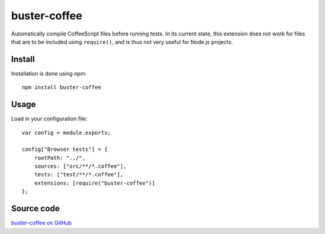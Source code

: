 .. _buster-coffee:
.. highlight:: javascript

=============
buster-coffee
=============

Automatically compile CoffeeScript files before running tests. In its current
state, this extension does not work for files that are to be included using
``require()``, and is thus not very useful for Node.js projects.


Install
=======

Installation is done using npm::

    npm install buster-coffee


Usage
=====

Load in your configuration file::

    var config = module.exports;

    config["Browser tests"] = {
        rootPath: "../",
        sources: ["src/**/*.coffee"],
        tests: ["test/**/*.coffee"],
        extensions: [require("buster-coffee")]
    };


Source code
===========

`buster-coffee on GitHub <https://github.com/jodal/buster-coffee>`_
